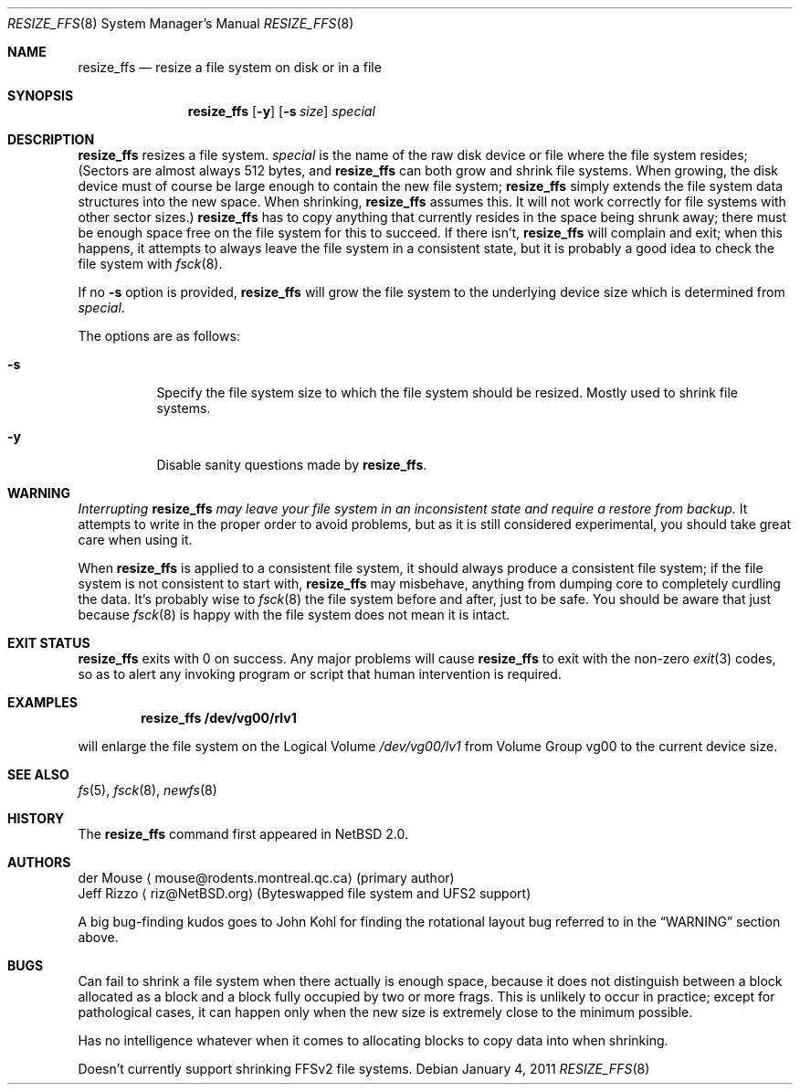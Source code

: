 .\"     $NetBSD: resize_ffs.8,v 1.10 2011/01/05 02:18:15 riz Exp $
.\"
.\" As its sole author, I explicitly place this man page in the public
.\" domain.  Anyone may use it in any way for any purpose (though I would
.\" appreciate credit where it is due).
.\"
.\" /~\ The ASCII                           der Mouse
.\" \ / Ribbon Campaign
.\"  X  Against HTML               mouse@rodents.montreal.qc.ca
.\" / \ Email!           7D C8 61 52 5D E7 2D 39  4E F1 31 3E E8 B3 27 4B
.\"
.Dd January 4, 2011
.Dt RESIZE_FFS 8
.Os
.Sh NAME
.Nm resize_ffs
.Nd resize a file system on disk or in a file
.Sh SYNOPSIS
.Nm
.Op Fl y
.Op Fl s Ar size
.Ar special
.Sh DESCRIPTION
.Nm
resizes a file system.
.Ar special
is the name of the raw disk device or file where the file system resides;
(Sectors are almost always 512 bytes, and
.Nm
can both grow and shrink file systems.
When growing, the disk device
must of course be large enough to contain the new file system;
.Nm
simply extends the file system data structures into the new space.
When shrinking,
.Nm
assumes this.
It will not work correctly for file systems with other sector sizes.)
.Nm
has to copy anything that currently resides in the space being shrunk
away; there must be enough space free on the file system for this to
succeed.
If there isn't,
.Nm
will complain and exit; when this happens, it attempts to always leave
the file system in a consistent state, but it is probably a good idea to
check the file system with
.Xr fsck 8 .
.Pp
If no
.Fl s
option is provided,
.Nm
will grow the file system to the underlying device size which is
determined from
.Ar special .
.Pp
The options are as follows:
.Bl -tag -width indent
.It Fl s
Specify the file system size to which the file system should be
resized.
Mostly used to shrink file systems.
.It Fl y
Disable sanity questions made by
.Nm .
.El
.Sh WARNING
.Em Interrupting
.Nm
.Em "may leave your file system in an inconsistent state and require a"
.Em "restore from backup."
It attempts to write in the proper order to avoid problems, but as it is
still considered experimental, you should take great care when using it.
.Pp
When
.Nm
is applied to a consistent file system, it should always produce a
consistent file system; if the file system is not consistent to start
with,
.Nm
may misbehave, anything from dumping core to completely curdling the
data.
It's probably wise to
.Xr fsck 8
the file system before and after, just to be safe.
You should be aware that just because
.Xr fsck 8
is happy with the file system does not mean it is intact.
.Sh EXIT STATUS
.Nm
exits with 0 on success.
Any major problems will cause
.Nm
to exit with the non-zero
.Xr exit 3
codes, so as to alert any invoking program or script that human
intervention is required.
.Sh EXAMPLES
.Dl resize_ffs Cm /dev/vg00/rlv1
.Pp
will enlarge the file system on the Logical Volume
.Pa /dev/vg00/lv1
from Volume Group vg00 to the current device size.
.Sh SEE ALSO
.Xr fs 5 ,
.Xr fsck 8 ,
.Xr newfs 8
.Sh HISTORY
The
.Nm
command first appeared in
.Nx 2.0 .
.Sh AUTHORS
.An der Mouse
.Aq mouse@rodents.montreal.qc.ca
(primary author)
.An Jeff Rizzo
.Aq riz@NetBSD.org
(Byteswapped file system and UFS2 support)
.Pp
A big bug-finding kudos goes to John Kohl for finding the rotational
layout bug referred to in the
.Sx WARNING
section above.
.Sh BUGS
Can fail to shrink a file system when there actually is enough space,
because it does not distinguish between a block allocated as a block
and a block fully occupied by two or more frags.
This is unlikely to
occur in practice; except for pathological cases, it can happen only
when the new size is extremely close to the minimum possible.
.Pp
Has no intelligence whatever when it comes to allocating blocks to copy
data into when shrinking.
.Pp
Doesn't currently support shrinking FFSv2 file systems.
